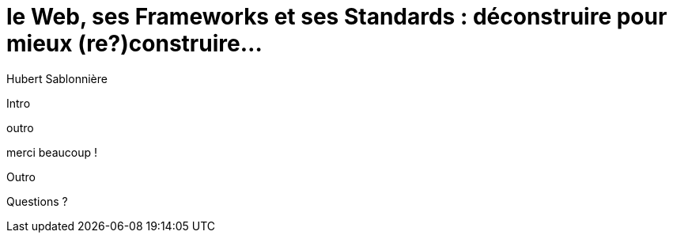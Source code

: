 = le  Web,  ses  Frameworks  et ses  Standards : déconstruire pour mieux (re?)construire...
// = the  Web,  its  Frameworks  & its  Standards : deconstructing them for a more resilient code base...
// = le  Bon,  la  Brute  et le  Truand : un super western de ouf...
Hubert Sablonnière
:author-twitter: @hsablonniere
:author-avatar: img/hsablonniere-profil-2017.jpg
:author-company: Clever Cloud
:author-company-logo: img/clever-cloud-logo.svg
:hashtags: #WebFrameworks
:event: DevoxxFR
:date: 17 avril 2019
:city: Paris

[slide=poster]
Intro

[slide=blank]
outro

.merci  beaucoup !
// .thank  you!
[slide=poster]
Outro

[slide=question]
Questions ?
